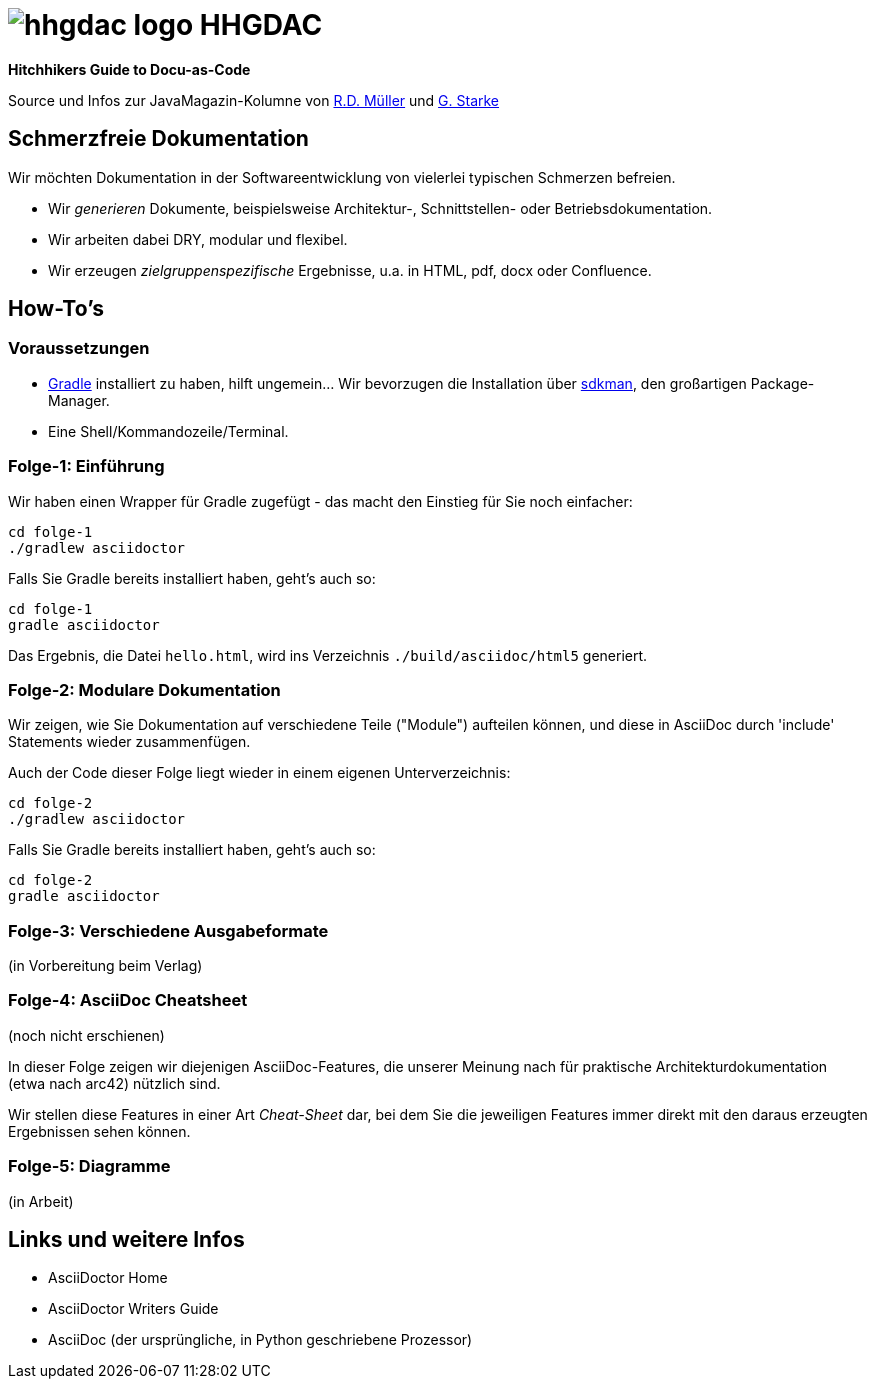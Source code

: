 = image:./hhgdac-logo.png[] HHGDAC

**Hitchhikers Guide to Docu-as-Code**

[small]
--
Source und Infos zur JavaMagazin-Kolumne von https://rdmueller.github.io/[R.D. Müller] und http://gernotstarke.de[G. Starke]
--


== Schmerzfreie Dokumentation
Wir möchten Dokumentation in der Softwareentwicklung von vielerlei typischen Schmerzen befreien.


* Wir _generieren_ Dokumente, beispielsweise Architektur-, Schnittstellen- oder Betriebsdokumentation.

* Wir arbeiten dabei DRY, modular und flexibel.

* Wir erzeugen _zielgruppenspezifische_ Ergebnisse, u.a. in HTML, pdf, docx oder Confluence.


== How-To's

=== Voraussetzungen

* https://gradle.org/install[Gradle] installiert zu haben, hilft ungemein... Wir bevorzugen die Installation über http://sdkman.io/[sdkman], den großartigen Package-Manager.
* Eine Shell/Kommandozeile/Terminal.

=== Folge-1: Einführung
Wir haben einen Wrapper für Gradle zugefügt - das macht den Einstieg für Sie noch einfacher:

    cd folge-1
    ./gradlew asciidoctor


Falls Sie Gradle bereits installiert haben, geht's auch so:

    cd folge-1
    gradle asciidoctor

Das Ergebnis, die Datei `hello.html`, wird ins Verzeichnis
`./build/asciidoc/html5` generiert.

=== Folge-2: Modulare Dokumentation

Wir zeigen, wie Sie Dokumentation auf verschiedene Teile ("Module")
aufteilen können, und diese in AsciiDoc durch 'include' Statements
wieder zusammenfügen.

Auch der Code dieser Folge liegt wieder in einem eigenen Unterverzeichnis:

    cd folge-2
    ./gradlew asciidoctor

Falls Sie Gradle bereits installiert haben, geht's auch so:

    cd folge-2
    gradle asciidoctor


=== Folge-3: Verschiedene Ausgabeformate
(in Vorbereitung beim Verlag)


=== Folge-4: AsciiDoc Cheatsheet
(noch nicht erschienen)

In dieser Folge zeigen wir diejenigen AsciiDoc-Features, die unserer Meinung
nach für praktische Architekturdokumentation (etwa nach arc42) nützlich sind.

Wir stellen diese Features in einer Art _Cheat-Sheet_ dar, bei dem Sie die jeweiligen Features
immer direkt mit den daraus erzeugten Ergebnissen sehen können.


=== Folge-5: Diagramme
(in Arbeit)

== Links und weitere Infos

* AsciiDoctor Home
* AsciiDoctor Writers Guide
* AsciiDoc (der ursprüngliche, in Python geschriebene Prozessor)
